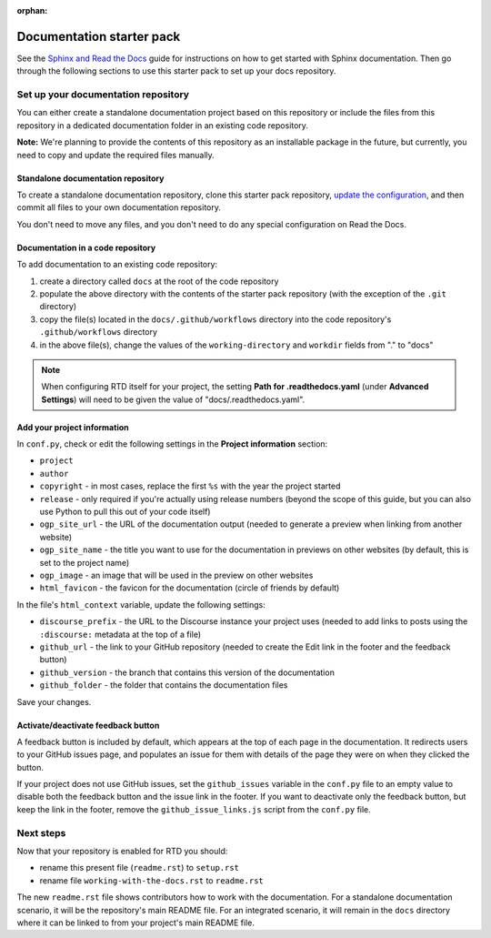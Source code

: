 :orphan:

==========================
Documentation starter pack
==========================

See the `Sphinx and Read the Docs`_ guide for instructions on how to get
started with Sphinx documentation. Then go through the following sections to
use this starter pack to set up your docs repository.

Set up your documentation repository
------------------------------------

You can either create a standalone documentation project based on this
repository or include the files from this repository in a dedicated
documentation folder in an existing code repository.

**Note:** We're planning to provide the contents of this repository as an
installable package in the future, but currently, you need to copy and update
the required files manually.

Standalone documentation repository
~~~~~~~~~~~~~~~~~~~~~~~~~~~~~~~~~~~

To create a standalone documentation repository, clone this starter pack
repository, `update the configuration <#configure-the-documentation>`_, and
then commit all files to your own documentation repository.

You don't need to move any files, and you don't need to do any special
configuration on Read the Docs.

Documentation in a code repository
~~~~~~~~~~~~~~~~~~~~~~~~~~~~~~~~~~

To add documentation to an existing code repository:

#. create a directory called ``docs`` at the root of the code repository
#. populate the above directory with the contents of the starter pack
   repository (with the exception of the ``.git`` directory)
#. copy the file(s) located in the ``docs/.github/workflows`` directory into
   the code repository's ``.github/workflows`` directory
#. in the above file(s), change the values of the ``working-directory`` and
   ``workdir`` fields from "." to "docs"

.. note::

   When configuring RTD itself for your project, the setting **Path for
   .readthedocs.yaml** (under **Advanced Settings**) will need to be given the
   value of "docs/.readthedocs.yaml".

Add your project information
~~~~~~~~~~~~~~~~~~~~~~~~~~~~

In ``conf.py``, check or edit the following settings in the **Project
information** section:

* ``project``
* ``author``
* ``copyright`` - in most cases, replace the first ``%s`` with the year the
  project started
* ``release`` - only required if you're actually using release numbers (beyond
  the scope of this guide, but you can also use Python to pull this out of your
  code itself)
* ``ogp_site_url`` - the URL of the documentation output (needed to generate a
  preview when linking from another website)
* ``ogp_site_name`` - the title you want to use for the documentation in
  previews on other websites (by default, this is set to the project name)
* ``ogp_image`` - an image that will be used in the preview on other websites
* ``html_favicon`` - the favicon for the documentation (circle of friends by
  default)

In the file's ``html_context`` variable, update the following settings:

* ``discourse_prefix`` - the URL to the Discourse instance your project uses
  (needed to add links to posts using the ``:discourse:`` metadata at the top
  of a file)
* ``github_url`` - the link to your GitHub repository (needed to create the
  Edit link in the footer and the feedback button)
* ``github_version`` - the branch that contains this version of the
  documentation
* ``github_folder`` - the folder that contains the documentation files

Save your changes.

Activate/deactivate feedback button
~~~~~~~~~~~~~~~~~~~~~~~~~~~~~~~~~~~

A feedback button is included by default, which appears at the top of each page
in the documentation. It redirects users to your GitHub issues page, and
populates an issue for them with details of the page they were on when they
clicked the button.

If your project does not use GitHub issues, set the ``github_issues`` variable
in the ``conf.py`` file to an empty value to disable both the feedback button
and the issue link in the footer.
If you want to deactivate only the feedback button, but keep the link in the
footer, remove the ``github_issue_links.js`` script from the ``conf.py`` file.

Next steps
----------

Now that your repository is enabled for RTD you should:

* rename this present file (``readme.rst``) to ``setup.rst``
* rename file ``working-with-the-docs.rst`` to ``readme.rst``

The new ``readme.rst`` file shows contributors how to work with the
documentation. For a standalone documentation scenario, it will be the
repository's main README file. For an integrated scenario, it will remain in
the ``docs`` directory where it can be linked to from your project's main
README file.

.. LINKS
.. _Sphinx and Read the Docs: https://canonical-documentation-with-sphinx-and-readthedocscom.readthedocs-hosted.com
